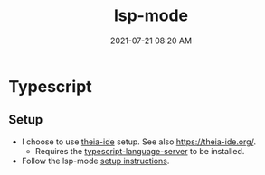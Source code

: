#+title: lsp-mode
#+date: 2021-07-21 08:20 AM
#+updated: 2021-07-21 08:30 AM
#+roam_tags: lsp emacs

* Typescript
** Setup
   - I choose to use [[https://github.com/theia-ide][theia-ide]] setup. See also https://theia-ide.org/.
     - Requires the [[https://github.com/theia-ide/typescript-language-server][typescript-language-server]] to be installed.
   - Follow the lsp-mode [[https://emacs-lsp.github.io/lsp-mode/page/lsp-typescript/][setup instructions]].
